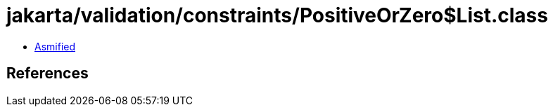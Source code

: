 = jakarta/validation/constraints/PositiveOrZero$List.class

 - link:PositiveOrZero$List-asmified.java[Asmified]

== References

